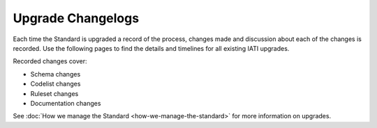 Upgrade Changelogs
==================

Each time the Standard is upgraded a record of the process, changes made and discussion about each of the changes is recorded. Use the following pages to find the details and timelines for all existing IATI upgrades.

Recorded changes cover:

- Schema changes
- Codelist changes
- Ruleset changes
- Documentation changes

See :doc:`How we manage the Standard <how-we-manage-the-standard>` for more information on upgrades.
